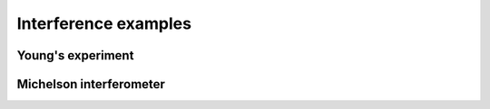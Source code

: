 .. _interference:

=====================
Interference examples
=====================
.. _Young:

.. Index::
    Two holes interferometer
    Young's interferometer
    BeamMix
    Fresnel
    CircAperture
    Begin
    Intensity

------------------
Young's experiment
------------------

.. plot:: ../Examples/Interference/Young.py
   :include-source:

.. _Michelson:

------------------------
Michelson interferometer
------------------------

.. Index::
    Michelson
    interferometer
    GaussHermite
    Lens
    IntAttenuator
    Tilt
    BeamMix
    Forvard
    Begin
    Intensity

.. plot:: ../Examples/Interference/Michelson.py
   :include-source:

